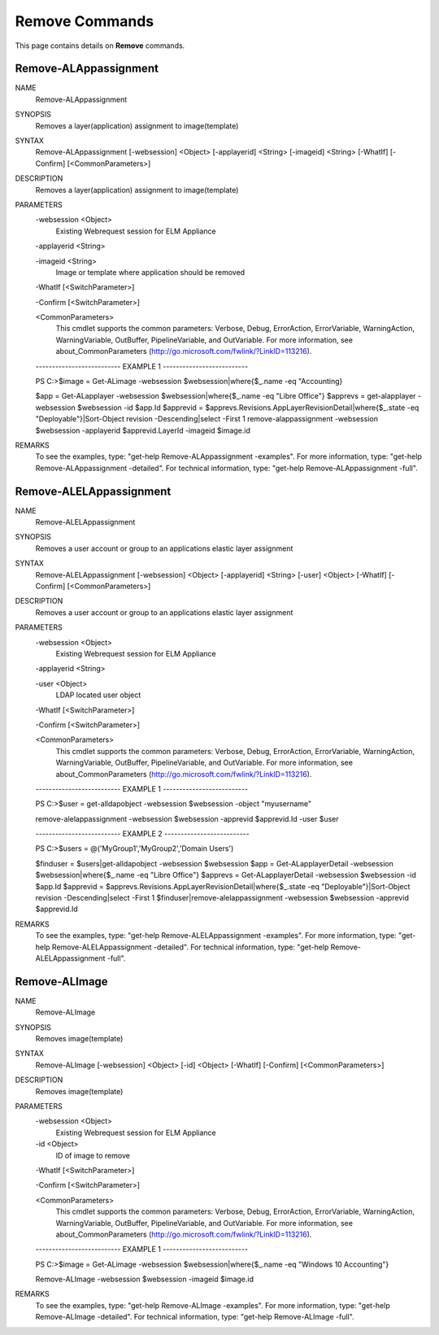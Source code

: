 ﻿Remove Commands
=========================

This page contains details on **Remove** commands.

Remove-ALAppassignment
-------------------------


NAME
    Remove-ALAppassignment
    
SYNOPSIS
    Removes a layer(application) assignment to image(template)
    
    
SYNTAX
    Remove-ALAppassignment [-websession] <Object> [-applayerid] <String> [-imageid] <String> [-WhatIf] [-Confirm] [<CommonParameters>]
    
    
DESCRIPTION
    Removes a layer(application) assignment to image(template)
    

PARAMETERS
    -websession <Object>
        Existing Webrequest session for ELM Appliance
        
    -applayerid <String>
        
    -imageid <String>
        Image or template where application should be removed
        
    -WhatIf [<SwitchParameter>]
        
    -Confirm [<SwitchParameter>]
        
    <CommonParameters>
        This cmdlet supports the common parameters: Verbose, Debug,
        ErrorAction, ErrorVariable, WarningAction, WarningVariable,
        OutBuffer, PipelineVariable, and OutVariable. For more information, see 
        about_CommonParameters (http://go.microsoft.com/fwlink/?LinkID=113216). 
    
    -------------------------- EXAMPLE 1 --------------------------
    
    PS C:\>$image = Get-ALimage -websession $websession|where{$_.name -eq "Accounting}
    
    $app = Get-ALapplayer -websession $websession|where{$_.name -eq "Libre Office"}
    $apprevs = get-alapplayer -websession $websession -id $app.Id
    $apprevid = $apprevs.Revisions.AppLayerRevisionDetail|where{$_.state -eq "Deployable"}|Sort-Object revision -Descending|select -First 1
    remove-alappassignment -websession $websession -applayerid $apprevid.LayerId -imageid $image.id
    
    
    
    
REMARKS
    To see the examples, type: "get-help Remove-ALAppassignment -examples".
    For more information, type: "get-help Remove-ALAppassignment -detailed".
    For technical information, type: "get-help Remove-ALAppassignment -full".


Remove-ALELAppassignment
-------------------------

NAME
    Remove-ALELAppassignment
    
SYNOPSIS
    Removes a user account or group to an applications elastic layer assignment
    
    
SYNTAX
    Remove-ALELAppassignment [-websession] <Object> [-applayerid] <String> [-user] <Object> [-WhatIf] [-Confirm] [<CommonParameters>]
    
    
DESCRIPTION
    Removes a user account or group to an applications elastic layer assignment
    

PARAMETERS
    -websession <Object>
        Existing Webrequest session for ELM Appliance
        
    -applayerid <String>
        
    -user <Object>
        LDAP located user object
        
    -WhatIf [<SwitchParameter>]
        
    -Confirm [<SwitchParameter>]
        
    <CommonParameters>
        This cmdlet supports the common parameters: Verbose, Debug,
        ErrorAction, ErrorVariable, WarningAction, WarningVariable,
        OutBuffer, PipelineVariable, and OutVariable. For more information, see 
        about_CommonParameters (http://go.microsoft.com/fwlink/?LinkID=113216). 
    
    -------------------------- EXAMPLE 1 --------------------------
    
    PS C:\>$user = get-alldapobject -websession $websession -object "myusername"
    
    remove-alelappassignment -websession $websession -apprevid $apprevid.Id -user $user
    
    
    
    
    -------------------------- EXAMPLE 2 --------------------------
    
    PS C:\>$users = @('MyGroup1','MyGroup2','Domain Users')
    
    $finduser = $users|get-alldapobject -websession $websession
    $app = Get-ALapplayerDetail -websession $websession|where{$_.name -eq "Libre Office"}
    $apprevs = Get-ALapplayerDetail -websession $websession -id $app.Id
    $apprevid = $apprevs.Revisions.AppLayerRevisionDetail|where{$_.state -eq "Deployable"}|Sort-Object revision -Descending|select -First 1
    $finduser|remove-alelappassignment -websession $websession -apprevid $apprevid.Id
    
    
    
    
REMARKS
    To see the examples, type: "get-help Remove-ALELAppassignment -examples".
    For more information, type: "get-help Remove-ALELAppassignment -detailed".
    For technical information, type: "get-help Remove-ALELAppassignment -full".


Remove-ALImage
-------------------------

NAME
    Remove-ALImage
    
SYNOPSIS
    Removes image(template)
    
    
SYNTAX
    Remove-ALImage [-websession] <Object> [-id] <Object> [-WhatIf] [-Confirm] [<CommonParameters>]
    
    
DESCRIPTION
    Removes image(template)
    

PARAMETERS
    -websession <Object>
        Existing Webrequest session for ELM Appliance
        
    -id <Object>
        ID of image to remove
        
    -WhatIf [<SwitchParameter>]
        
    -Confirm [<SwitchParameter>]
        
    <CommonParameters>
        This cmdlet supports the common parameters: Verbose, Debug,
        ErrorAction, ErrorVariable, WarningAction, WarningVariable,
        OutBuffer, PipelineVariable, and OutVariable. For more information, see 
        about_CommonParameters (http://go.microsoft.com/fwlink/?LinkID=113216). 
    
    -------------------------- EXAMPLE 1 --------------------------
    
    PS C:\>$image = Get-ALimage -websession $websession|where{$_.name -eq "Windows 10 Accounting"}
    
    Remove-ALImage -websession $websession -imageid $image.id
    
    
    
    
REMARKS
    To see the examples, type: "get-help Remove-ALImage -examples".
    For more information, type: "get-help Remove-ALImage -detailed".
    For technical information, type: "get-help Remove-ALImage -full".




